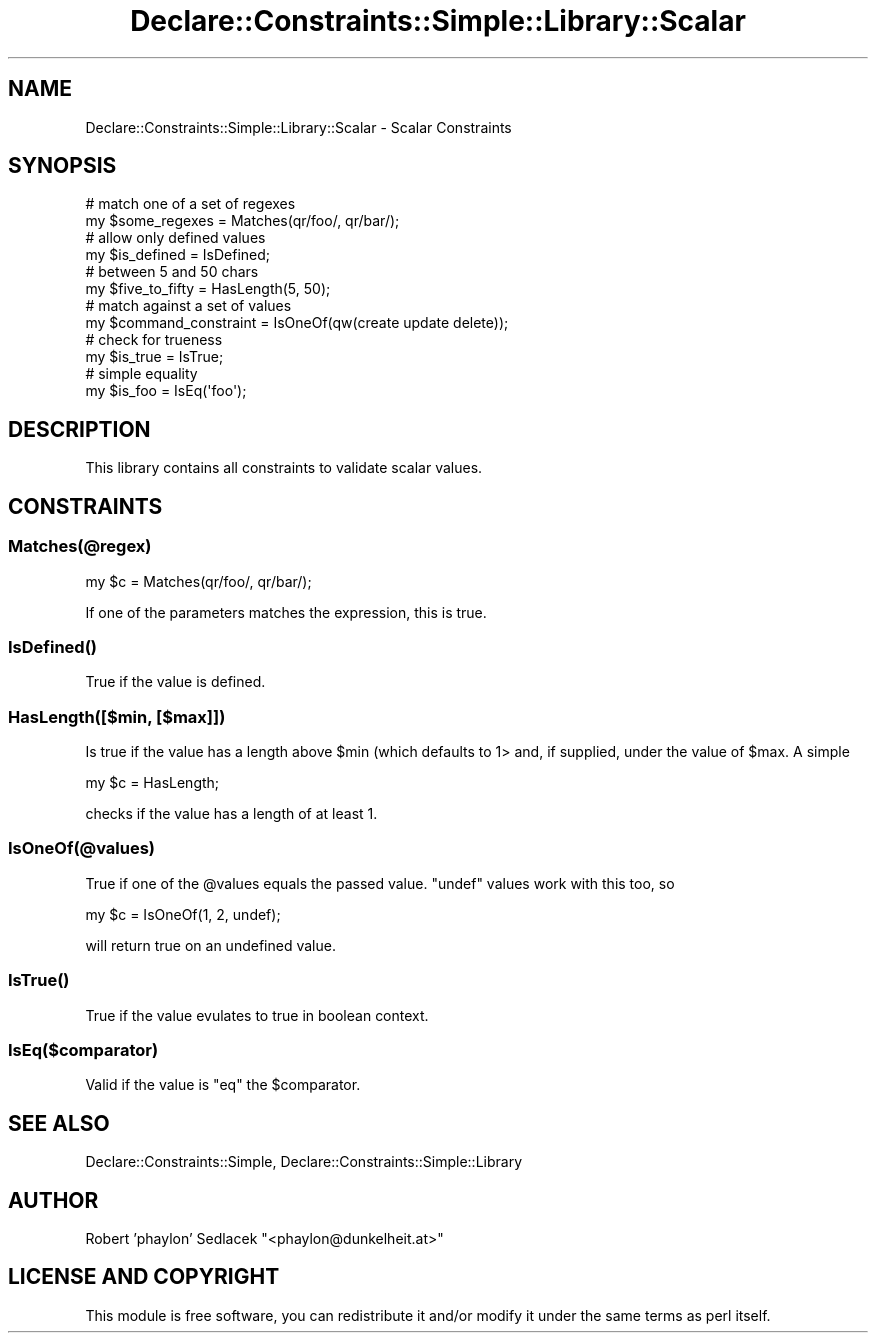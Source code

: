 .\" Automatically generated by Pod::Man 4.09 (Pod::Simple 3.35)
.\"
.\" Standard preamble:
.\" ========================================================================
.de Sp \" Vertical space (when we can't use .PP)
.if t .sp .5v
.if n .sp
..
.de Vb \" Begin verbatim text
.ft CW
.nf
.ne \\$1
..
.de Ve \" End verbatim text
.ft R
.fi
..
.\" Set up some character translations and predefined strings.  \*(-- will
.\" give an unbreakable dash, \*(PI will give pi, \*(L" will give a left
.\" double quote, and \*(R" will give a right double quote.  \*(C+ will
.\" give a nicer C++.  Capital omega is used to do unbreakable dashes and
.\" therefore won't be available.  \*(C` and \*(C' expand to `' in nroff,
.\" nothing in troff, for use with C<>.
.tr \(*W-
.ds C+ C\v'-.1v'\h'-1p'\s-2+\h'-1p'+\s0\v'.1v'\h'-1p'
.ie n \{\
.    ds -- \(*W-
.    ds PI pi
.    if (\n(.H=4u)&(1m=24u) .ds -- \(*W\h'-12u'\(*W\h'-12u'-\" diablo 10 pitch
.    if (\n(.H=4u)&(1m=20u) .ds -- \(*W\h'-12u'\(*W\h'-8u'-\"  diablo 12 pitch
.    ds L" ""
.    ds R" ""
.    ds C` ""
.    ds C' ""
'br\}
.el\{\
.    ds -- \|\(em\|
.    ds PI \(*p
.    ds L" ``
.    ds R" ''
.    ds C`
.    ds C'
'br\}
.\"
.\" Escape single quotes in literal strings from groff's Unicode transform.
.ie \n(.g .ds Aq \(aq
.el       .ds Aq '
.\"
.\" If the F register is >0, we'll generate index entries on stderr for
.\" titles (.TH), headers (.SH), subsections (.SS), items (.Ip), and index
.\" entries marked with X<> in POD.  Of course, you'll have to process the
.\" output yourself in some meaningful fashion.
.\"
.\" Avoid warning from groff about undefined register 'F'.
.de IX
..
.if !\nF .nr F 0
.if \nF>0 \{\
.    de IX
.    tm Index:\\$1\t\\n%\t"\\$2"
..
.    if !\nF==2 \{\
.        nr % 0
.        nr F 2
.    \}
.\}
.\" ========================================================================
.\"
.IX Title "Declare::Constraints::Simple::Library::Scalar 3"
.TH Declare::Constraints::Simple::Library::Scalar 3 "2006-09-11" "perl v5.26.1" "User Contributed Perl Documentation"
.\" For nroff, turn off justification.  Always turn off hyphenation; it makes
.\" way too many mistakes in technical documents.
.if n .ad l
.nh
.SH "NAME"
Declare::Constraints::Simple::Library::Scalar \- Scalar Constraints
.SH "SYNOPSIS"
.IX Header "SYNOPSIS"
.Vb 2
\&  # match one of a set of regexes
\&  my $some_regexes = Matches(qr/foo/, qr/bar/);
\&
\&  # allow only defined values
\&  my $is_defined = IsDefined;
\&
\&  # between 5 and 50 chars
\&  my $five_to_fifty = HasLength(5, 50);
\&
\&  # match against a set of values
\&  my $command_constraint = IsOneOf(qw(create update delete));
\&
\&  # check for trueness
\&  my $is_true = IsTrue;
\&
\&  # simple equality
\&  my $is_foo = IsEq(\*(Aqfoo\*(Aq);
.Ve
.SH "DESCRIPTION"
.IX Header "DESCRIPTION"
This library contains all constraints to validate scalar values.
.SH "CONSTRAINTS"
.IX Header "CONSTRAINTS"
.SS "Matches(@regex)"
.IX Subsection "Matches(@regex)"
.Vb 1
\&  my $c = Matches(qr/foo/, qr/bar/);
.Ve
.PP
If one of the parameters matches the expression, this is true.
.SS "\fIIsDefined()\fP"
.IX Subsection "IsDefined()"
True if the value is defined.
.SS "HasLength([$min, [$max]])"
.IX Subsection "HasLength([$min, [$max]])"
Is true if the value has a length above \f(CW$min\fR (which defaults to 1> and,
if supplied, under the value of \f(CW$max\fR. A simple
.PP
.Vb 1
\&  my $c = HasLength;
.Ve
.PP
checks if the value has a length of at least 1.
.SS "IsOneOf(@values)"
.IX Subsection "IsOneOf(@values)"
True if one of the \f(CW@values\fR equals the passed value. \f(CW\*(C`undef\*(C'\fR values
work with this too, so
.PP
.Vb 1
\&  my $c = IsOneOf(1, 2, undef);
.Ve
.PP
will return true on an undefined value.
.SS "\fIIsTrue()\fP"
.IX Subsection "IsTrue()"
True if the value evulates to true in boolean context.
.SS "IsEq($comparator)"
.IX Subsection "IsEq($comparator)"
Valid if the value is \f(CW\*(C`eq\*(C'\fR the \f(CW$comparator\fR.
.SH "SEE ALSO"
.IX Header "SEE ALSO"
Declare::Constraints::Simple, Declare::Constraints::Simple::Library
.SH "AUTHOR"
.IX Header "AUTHOR"
Robert 'phaylon' Sedlacek \f(CW\*(C`<phaylon@dunkelheit.at>\*(C'\fR
.SH "LICENSE AND COPYRIGHT"
.IX Header "LICENSE AND COPYRIGHT"
This module is free software, you can redistribute it and/or modify it 
under the same terms as perl itself.
